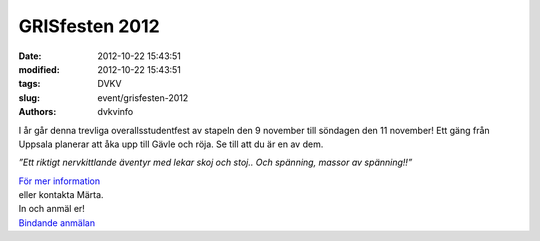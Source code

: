 GRISfesten 2012
###############

:date: 2012-10-22 15:43:51
:modified: 2012-10-22 15:43:51
:tags: DVKV
:slug: event/grisfesten-2012
:authors: dvkvinfo

I år går denna trevliga overallsstudentfest av stapeln den 9 november
till söndagen den 11 november! Ett gäng från Uppsala planerar att åka
upp till Gävle och röja. Se till att du är en av dem.

*”Ett riktigt nervkittlande äventyr med lekar skoj och stoj.. Och
spänning, massor av spänning!!”*

| `För mer
  information  <https://www.facebook.com/events/426979847360425/>`__
| eller kontakta Märta.

| In och anmäl er!
| `Bindande
  anmälan <https://docs.google.com/spreadsheet/viewform?formkey=dEduNjZfS0RSc25HX3BvV2w1OG9hZmc6MQ#gid=0>`__
